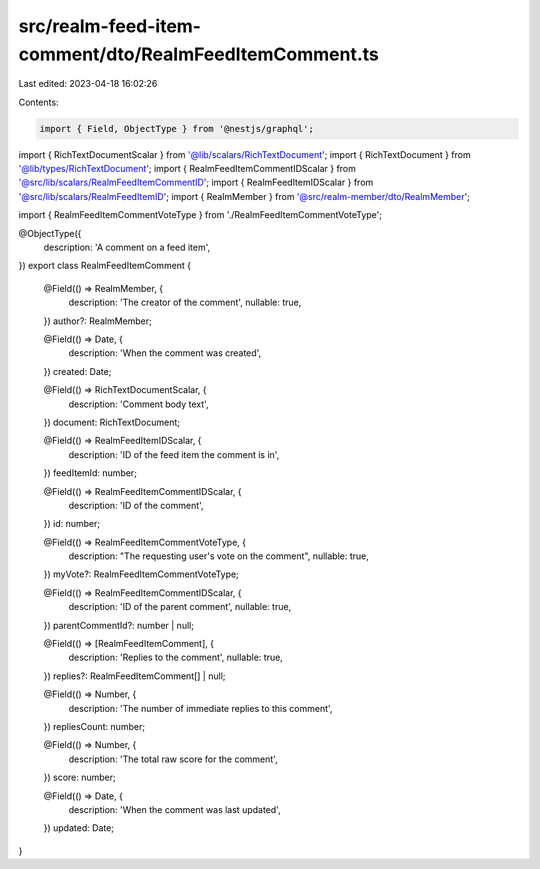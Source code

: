 src/realm-feed-item-comment/dto/RealmFeedItemComment.ts
=======================================================

Last edited: 2023-04-18 16:02:26

Contents:

.. code-block:: ts

    import { Field, ObjectType } from '@nestjs/graphql';

import { RichTextDocumentScalar } from '@lib/scalars/RichTextDocument';
import { RichTextDocument } from '@lib/types/RichTextDocument';
import { RealmFeedItemCommentIDScalar } from '@src/lib/scalars/RealmFeedItemCommentID';
import { RealmFeedItemIDScalar } from '@src/lib/scalars/RealmFeedItemID';
import { RealmMember } from '@src/realm-member/dto/RealmMember';

import { RealmFeedItemCommentVoteType } from './RealmFeedItemCommentVoteType';

@ObjectType({
  description: 'A comment on a feed item',
})
export class RealmFeedItemComment {
  @Field(() => RealmMember, {
    description: 'The creator of the comment',
    nullable: true,
  })
  author?: RealmMember;

  @Field(() => Date, {
    description: 'When the comment was created',
  })
  created: Date;

  @Field(() => RichTextDocumentScalar, {
    description: 'Comment body text',
  })
  document: RichTextDocument;

  @Field(() => RealmFeedItemIDScalar, {
    description: 'ID of the feed item the comment is in',
  })
  feedItemId: number;

  @Field(() => RealmFeedItemCommentIDScalar, {
    description: 'ID of the comment',
  })
  id: number;

  @Field(() => RealmFeedItemCommentVoteType, {
    description: "The requesting user's vote on the comment",
    nullable: true,
  })
  myVote?: RealmFeedItemCommentVoteType;

  @Field(() => RealmFeedItemCommentIDScalar, {
    description: 'ID of the parent comment',
    nullable: true,
  })
  parentCommentId?: number | null;

  @Field(() => [RealmFeedItemComment], {
    description: 'Replies to the comment',
    nullable: true,
  })
  replies?: RealmFeedItemComment[] | null;

  @Field(() => Number, {
    description: 'The number of immediate replies to this comment',
  })
  repliesCount: number;

  @Field(() => Number, {
    description: 'The total raw score for the comment',
  })
  score: number;

  @Field(() => Date, {
    description: 'When the comment was last updated',
  })
  updated: Date;
}


